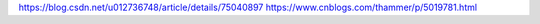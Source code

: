 https://blog.csdn.net/u012736748/article/details/75040897
https://www.cnblogs.com/thammer/p/5019781.html